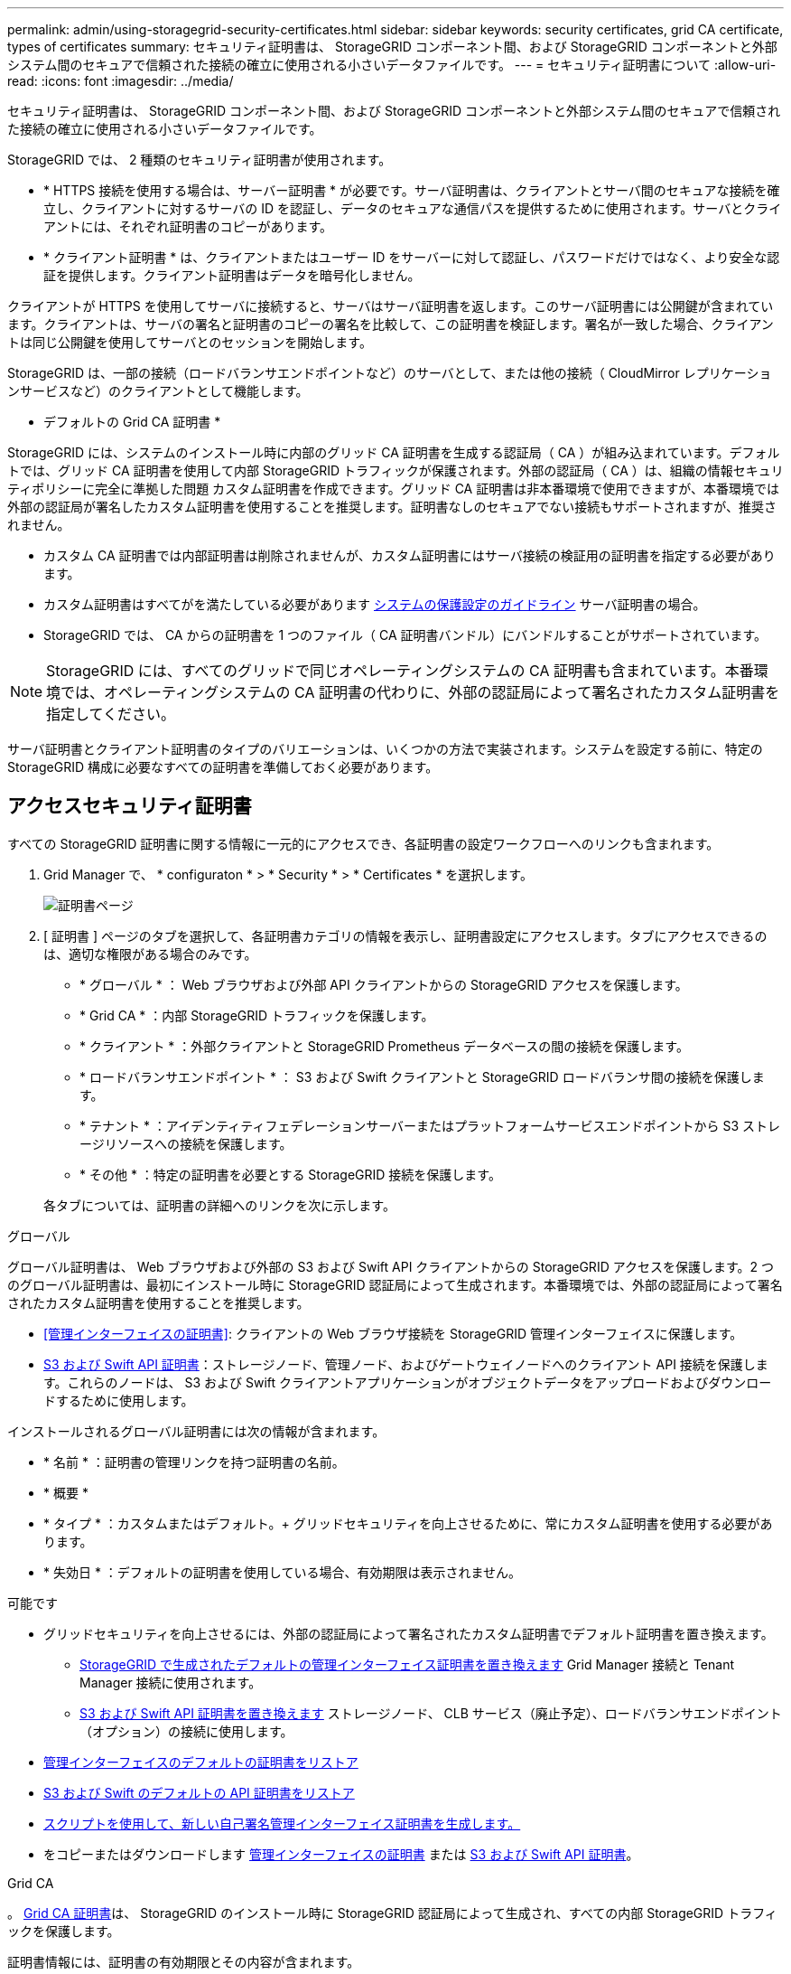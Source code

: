 ---
permalink: admin/using-storagegrid-security-certificates.html 
sidebar: sidebar 
keywords: security certificates, grid CA certificate, types of certificates 
summary: セキュリティ証明書は、 StorageGRID コンポーネント間、および StorageGRID コンポーネントと外部システム間のセキュアで信頼された接続の確立に使用される小さいデータファイルです。 
---
= セキュリティ証明書について
:allow-uri-read: 
:icons: font
:imagesdir: ../media/


[role="lead"]
セキュリティ証明書は、 StorageGRID コンポーネント間、および StorageGRID コンポーネントと外部システム間のセキュアで信頼された接続の確立に使用される小さいデータファイルです。

StorageGRID では、 2 種類のセキュリティ証明書が使用されます。

* * HTTPS 接続を使用する場合は、サーバー証明書 * が必要です。サーバ証明書は、クライアントとサーバ間のセキュアな接続を確立し、クライアントに対するサーバの ID を認証し、データのセキュアな通信パスを提供するために使用されます。サーバとクライアントには、それぞれ証明書のコピーがあります。
* * クライアント証明書 * は、クライアントまたはユーザー ID をサーバーに対して認証し、パスワードだけではなく、より安全な認証を提供します。クライアント証明書はデータを暗号化しません。


クライアントが HTTPS を使用してサーバに接続すると、サーバはサーバ証明書を返します。このサーバ証明書には公開鍵が含まれています。クライアントは、サーバの署名と証明書のコピーの署名を比較して、この証明書を検証します。署名が一致した場合、クライアントは同じ公開鍵を使用してサーバとのセッションを開始します。

StorageGRID は、一部の接続（ロードバランサエンドポイントなど）のサーバとして、または他の接続（ CloudMirror レプリケーションサービスなど）のクライアントとして機能します。

* デフォルトの Grid CA 証明書 *

StorageGRID には、システムのインストール時に内部のグリッド CA 証明書を生成する認証局（ CA ）が組み込まれています。デフォルトでは、グリッド CA 証明書を使用して内部 StorageGRID トラフィックが保護されます。外部の認証局（ CA ）は、組織の情報セキュリティポリシーに完全に準拠した問題 カスタム証明書を作成できます。グリッド CA 証明書は非本番環境で使用できますが、本番環境では外部の認証局が署名したカスタム証明書を使用することを推奨します。証明書なしのセキュアでない接続もサポートされますが、推奨されません。

* カスタム CA 証明書では内部証明書は削除されませんが、カスタム証明書にはサーバ接続の検証用の証明書を指定する必要があります。
* カスタム証明書はすべてがを満たしている必要があります xref:../harden/index.adoc[システムの保護設定のガイドライン] サーバ証明書の場合。
* StorageGRID では、 CA からの証明書を 1 つのファイル（ CA 証明書バンドル）にバンドルすることがサポートされています。



NOTE: StorageGRID には、すべてのグリッドで同じオペレーティングシステムの CA 証明書も含まれています。本番環境では、オペレーティングシステムの CA 証明書の代わりに、外部の認証局によって署名されたカスタム証明書を指定してください。

サーバ証明書とクライアント証明書のタイプのバリエーションは、いくつかの方法で実装されます。システムを設定する前に、特定の StorageGRID 構成に必要なすべての証明書を準備しておく必要があります。



== アクセスセキュリティ証明書

すべての StorageGRID 証明書に関する情報に一元的にアクセスでき、各証明書の設定ワークフローへのリンクも含まれます。

. Grid Manager で、 * configuraton * > * Security * > * Certificates * を選択します。
+
image::security_certificates.png[証明書ページ]

. [ 証明書 ] ページのタブを選択して、各証明書カテゴリの情報を表示し、証明書設定にアクセスします。タブにアクセスできるのは、適切な権限がある場合のみです。
+
** * グローバル * ： Web ブラウザおよび外部 API クライアントからの StorageGRID アクセスを保護します。
** * Grid CA * ：内部 StorageGRID トラフィックを保護します。
** * クライアント * ：外部クライアントと StorageGRID Prometheus データベースの間の接続を保護します。
** * ロードバランサエンドポイント * ： S3 および Swift クライアントと StorageGRID ロードバランサ間の接続を保護します。
** * テナント * ：アイデンティティフェデレーションサーバーまたはプラットフォームサービスエンドポイントから S3 ストレージリソースへの接続を保護します。
** * その他 * ：特定の証明書を必要とする StorageGRID 接続を保護します。


+
各タブについては、証明書の詳細へのリンクを次に示します。



[role="tabbed-block"]
====
.グローバル
--
グローバル証明書は、 Web ブラウザおよび外部の S3 および Swift API クライアントからの StorageGRID アクセスを保護します。2 つのグローバル証明書は、最初にインストール時に StorageGRID 認証局によって生成されます。本番環境では、外部の認証局によって署名されたカスタム証明書を使用することを推奨します。

* <<管理インターフェイスの証明書>>: クライアントの Web ブラウザ接続を StorageGRID 管理インターフェイスに保護します。
* <<S3 および Swift API 証明書>>：ストレージノード、管理ノード、およびゲートウェイノードへのクライアント API 接続を保護します。これらのノードは、 S3 および Swift クライアントアプリケーションがオブジェクトデータをアップロードおよびダウンロードするために使用します。


インストールされるグローバル証明書には次の情報が含まれます。

* * 名前 * ：証明書の管理リンクを持つ証明書の名前。
* * 概要 *
* * タイプ * ：カスタムまたはデフォルト。+ グリッドセキュリティを向上させるために、常にカスタム証明書を使用する必要があります。
* * 失効日 * ：デフォルトの証明書を使用している場合、有効期限は表示されません。


可能です

* グリッドセキュリティを向上させるには、外部の認証局によって署名されたカスタム証明書でデフォルト証明書を置き換えます。
+
** xref:configuring-custom-server-certificate-for-grid-manager-tenant-manager.adoc[StorageGRID で生成されたデフォルトの管理インターフェイス証明書を置き換えます] Grid Manager 接続と Tenant Manager 接続に使用されます。
** xref:configuring-custom-server-certificate-for-storage-node-or-clb.adoc[S3 および Swift API 証明書を置き換えます] ストレージノード、 CLB サービス（廃止予定）、ロードバランサエンドポイント（オプション）の接続に使用します。


* xref:configuring-custom-server-certificate-for-grid-manager-tenant-manager.adoc#restore-the-default-management-interface-certificate[管理インターフェイスのデフォルトの証明書をリストア]
* xref:configuring-custom-server-certificate-for-storage-node-or-clb.adoc#restore-the-default-s3-and-swift-api-certificate[S3 および Swift のデフォルトの API 証明書をリストア]
* xref:configuring-custom-server-certificate-for-grid-manager-tenant-manager.adoc#use-a-script-to-generate-a-new-self-signed-management-interface-certificate[スクリプトを使用して、新しい自己署名管理インターフェイス証明書を生成します。]
* をコピーまたはダウンロードします xref:configuring-custom-server-certificate-for-grid-manager-tenant-manager.adoc#download-or-copy-the-management-interface-certificate[管理インターフェイスの証明書] または xref:configuring-custom-server-certificate-for-storage-node-or-clb.adoc#download-or-copy-the-s3-and-swift-api-certificate[S3 および Swift API 証明書]。


--
.Grid CA
--
。 <<gridca_details,Grid CA 証明書>>は、 StorageGRID のインストール時に StorageGRID 認証局によって生成され、すべての内部 StorageGRID トラフィックを保護します。

証明書情報には、証明書の有効期限とその内容が含まれます。

可能です xref:copying-storagegrid-system-ca-certificate.adoc[Grid CA 証明書をコピーまたはダウンロードします]ただし、変更することはできません。

--
.クライアント
--
<<adminclientcert_details,クライアント証明書>>は外部の認証局によって生成され、外部の監視ツールと StorageGRID の Prometheus データベースとの間の接続を保護します。

証明書テーブルには、設定されている各クライアント証明書の行があり、証明書の有効期限とともに Prometheus データベースへのアクセスに証明書を使用できるかどうかが示されます。

可能です

* xref:configuring-administrator-client-certificates.adoc#add-client-certificates[新しいクライアント証明書をアップロードまたは生成します。]
* 証明書名を選択して証明書の詳細を表示します。表示される情報は次のとおりです。
+
** xref:configuring-administrator-client-certificates.adoc#edit-client-certificates[クライアント証明書の名前を変更します。]
** xref:configuring-administrator-client-certificates.adoc#edit-client-certificates[Prometheus のアクセス権限を設定します。]
** xref:configuring-administrator-client-certificates.adoc#edit-client-certificates[クライアント証明書をアップロードして置き換えます。]
** xref:configuring-administrator-client-certificates.adoc#download-or-copy-client-certificates[クライアント証明書をコピーまたはダウンロードします。]
** xref:configuring-administrator-client-certificates.adoc#remove-client-certificates[クライアント証明書を削除します。]


* [* アクション * （ Actions * ） ] を選択して、すばやく xref:configuring-administrator-client-certificates.adoc#edit-client-certificates[編集]、 xref:configuring-administrator-client-certificates.adoc#attach-new-client-certificate[添付（ Attach ）]または xref:configuring-administrator-client-certificates.adoc#remove-client-certificates[取り外します] クライアント証明書。最大 10 個のクライアント証明書を選択し、 * Actions * > * Remove * を使用して一度に削除できます。


--
.ロードバランサエンドポイント
--
<<ロードバランサエンドポイントの証明書,ロードバランサエンドポイントの証明書>>をアップロードまたは生成して、ゲートウェイノードと管理ノード上の S3 / Swift クライアントと StorageGRID ロードバランササービスの間の接続を保護します。

ロードバランサエンドポイントテーブルには、設定されている各ロードバランサエンドポイント用の行があり、グローバルな S3 および Swift API 証明書とカスタムのロードバランサエンドポイント証明書のどちらがエンドポイントに使用されているかを示しています。各証明書の有効期限も表示されます。


NOTE: エンドポイント証明書の変更がすべてのノードに適用されるまでに最大 15 分かかることがあります。

可能です

* xref:configuring-load-balancer-endpoints.adoc[エンドポイント名を選択してブラウザタブを開き、証明書の詳細など、ロードバランサエンドポイントに関する情報を表示します。]
* xref:../fabricpool/creating-load-balancer-endpoint-for-fabricpool.adoc[FabricPool のロードバランサエンドポイント証明書を指定します。]
* xref:configuring-load-balancer-endpoints.adoc[グローバルな S3 および Swift API 証明書を使用します] 代わりに、新しいロードバランサエンドポイント証明書を生成します。


--
.テナント
--
テナントで使用できる <<アイデンティティフェデレーション証明書,アイデンティティフェデレーションサーバの証明書>> または <<プラットフォームサービスのエンドポイント証明書,プラットフォームサービスエンドポイントの証明書>> StorageGRID を使用して接続を保護します。

テナントテーブルには、テナントごとに 1 つの行があり、各テナントに独自のアイデンティティソースまたはプラットフォームサービスを使用する権限があるかどうかを示します。

可能です

* xref:../tenant/signing-in-to-tenant-manager.adoc[Tenant Manager にサインインするテナント名を選択します]
* xref:../tenant/using-identity-federation.adoc[テナントのアイデンティティフェデレーションの詳細を表示するテナント名を選択します]
* xref:../tenant/editing-platform-services-endpoint.adoc[テナントプラットフォームサービスの詳細を表示するテナント名を選択します]
* xref:../tenant/creating-platform-services-endpoint.adoc[エンドポイントの作成時にプラットフォームサービスエンドポイント証明書を指定します]


--
.その他
--
StorageGRID では、特定の目的に他のセキュリティ証明書を使用します。これらの証明書は、機能名で一覧表示されます。その他のセキュリティ証明書には、次のもの

* <<アイデンティティフェデレーション証明書,アイデンティティフェデレーション証明書>>
* <<クラウドストレージプールのエンドポイントの証明書,クラウドストレージプールの証明書>>
* <<キー管理サーバ（ KMS ）の証明書,キー管理サーバ（ KMS ）の証明書>>
* <<シングルサインオン（ SSO ）証明書,シングルサインオン証明書>>
* <<E メールアラート通知の証明書,E メールアラート通知の証明書>>
* <<外部 syslog サーバの証明書,外部 syslog サーバ証明書>>


情報は、関数が使用する証明書の種類と、そのサーバーおよびクライアント証明書の有効期限を示します。関数名を選択するとブラウザタブが開き、証明書の詳細を表示および編集できます。


NOTE: 他の証明書の情報を表示およびアクセスできるのは、適切な権限がある場合のみです。

可能です

* xref:using-identity-federation.adoc[アイデンティティフェデレーション証明書を表示および編集する]
* xref:kms-adding.adoc[キー管理サーバ（ KMS ）のサーバ証明書とクライアント証明書をアップロードします]
* xref:../ilm/creating-cloud-storage-pool.adoc[S3 、 C2S S3 、または Azure 用のクラウドストレージプール証明書を指定します]
* xref:creating-relying-party-trusts-in-ad-fs.adoc#create-a-relying-party-trust-manually[証明書利用者信頼の SSO 証明書を手動で指定します]
* xref:../monitor/email-alert-notifications.adoc[アラート E メール通知用の証明書を指定します]
* xref:../monitor/configuring-syslog-server.adoc#attach-certificate.adoc[外部 syslog サーバの証明書を指定します]


--
====


== セキュリティ証明書の詳細

セキュリティ証明書の種類ごとに、実装手順が記載された記事へのリンクを以下に示します。



=== 管理インターフェイスの証明書

[cols="1a,1a,1a,1a"]
|===
| 証明書のタイプ | 説明 | ナビゲーションの場所 | 詳細 


 a| 
サーバ
 a| 
クライアントの Web ブラウザと StorageGRID 管理インターフェイスの間の接続を認証することで、ユーザがセキュリティの警告なしで Grid Manager とテナントマネージャにアクセスできるようにします。

この証明書は、 Grid 管理 API 接続とテナント管理 API 接続も認証します。

インストール時に作成されるデフォルトの証明書を使用することも、カスタム証明書をアップロードすることもできます。
 a| 
* 設定 * > * セキュリティ * > * 証明書 * 、 * グローバル * タブを選択し、 * 管理インターフェイス証明書 * を選択します
 a| 
xref:configuring-custom-server-certificate-for-grid-manager-tenant-manager.adoc[管理インターフェイス証明書を設定]

|===


=== S3 および Swift API 証明書

[cols="1a,1a,1a,1a"]
|===
| 証明書のタイプ | 説明 | ナビゲーションの場所 | 詳細 


 a| 
サーバ
 a| 
ストレージノードへのセキュアな S3 または Swift クライアント接続、ゲートウェイノード上の廃止された Connection Load Balancer （ CLB ）サービス、およびロードバランサエンドポイント（オプション）への接続を認証します。
 a| 
* configuration * > * Security * > * Certificates * を選択し、 * Global * タブを選択して、 * S3 および Swift API certificate * を選択します
 a| 
xref:configuring-custom-server-certificate-for-storage-node-or-clb.adoc[S3 および Swift API 証明書を設定する]

|===


=== Grid CA 証明書

を参照してください <<gridca_details,デフォルトの Grid CA 証明書概要>>。



=== 管理者クライアント証明書

[cols="1a,1a,1a,1a"]
|===
| 証明書のタイプ | 説明 | ナビゲーションの場所 | 詳細 


 a| 
クライアント
 a| 
StorageGRID が外部クライアントアクセスを認証できるように、各クライアントにインストールします。

* 許可された外部クライアントから StorageGRID Prometheus データベースにアクセスできるようにします。
* 外部ツールを使用して StorageGRID をセキュアに監視できます。

 a| 
* 設定 * > * セキュリティ * > * 証明書 * を選択し、 * クライアント * タブを選択します
 a| 
xref:configuring-administrator-client-certificates.adoc[クライアント証明書を設定]

|===


=== ロードバランサエンドポイントの証明書

[cols="1a,1a,1a,1a"]
|===
| 証明書のタイプ | 説明 | ナビゲーションの場所 | 詳細 


 a| 
サーバ
 a| 
S3 または Swift クライアントと、ゲートウェイノードおよび管理ノード上の StorageGRID ロードバランササービス間の接続を認証します。ロードバランサエンドポイントの設定時にロードまたは生成できます。クライアントアプリケーションでは、 StorageGRID に接続する際にロードバランサ証明書を使用してオブジェクトデータを保存および読み出します。

グローバルのカスタムバージョンを使用することもできます <<S3 および Swift API 証明書>> ロードバランササービスへの接続を認証する証明書。ロードバランサ接続の認証にグローバル証明書を使用する場合は、ロードバランサエンドポイントごとに個別の証明書をアップロードまたは生成する必要はありません。

* 注： * ロードバランサ認証に使用される証明書は、通常の StorageGRID 処理で最もよく使用される証明書です。
 a| 
* 設定 * > * ネットワーク * > * ロードバランサエンドポイント *
 a| 
* xref:configuring-load-balancer-endpoints.adoc[ロードバランサエンドポイントを設定する]
* xref:../fabricpool/creating-load-balancer-endpoint-for-fabricpool.adoc[FabricPool のロードバランサエンドポイントを作成します]


|===


=== アイデンティティフェデレーション証明書

[cols="1a,1a,1a,1a"]
|===
| 証明書のタイプ | 説明 | ナビゲーションの場所 | 詳細 


 a| 
サーバ
 a| 
Active Directory 、 OpenLDAP 、 Oracle Directory Server などの外部のアイデンティティプロバイダと StorageGRID の間の接続を認証します。アイデンティティフェデレーションに使用します。管理者グループとユーザを外部システムで管理できます。
 a| 
* 設定 * > * アクセス制御 * > * アイデンティティフェデレーション *
 a| 
xref:using-identity-federation.adoc[アイデンティティフェデレーションを使用する]

|===


=== プラットフォームサービスのエンドポイント証明書

[cols="1a,1a,1a,1a"]
|===
| 証明書のタイプ | 説明 | ナビゲーションの場所 | 詳細 


 a| 
サーバ
 a| 
StorageGRID プラットフォームサービスから S3 ストレージリソースへの接続を認証します。
 a| 
* Tenant Manager * > * storage （ S3 ） * > * Platform services endpoints *
 a| 
xref:../tenant/creating-platform-services-endpoint.adoc[プラットフォームサービスエンドポイントを作成します]

xref:../tenant/editing-platform-services-endpoint.adoc[プラットフォームサービスエンドポイントを編集します]

|===


=== クラウドストレージプールのエンドポイントの証明書

[cols="1a,1a,1a,1a"]
|===
| 証明書のタイプ | 説明 | ナビゲーションの場所 | 詳細 


 a| 
サーバ
 a| 
StorageGRID クラウドストレージプールから S3 Glacier や Microsoft Azure BLOB ストレージなどの外部ストレージへの接続を認証します。クラウドプロバイダのタイプごとに別の証明書が必要です。
 a| 
* ilm * > * ストレージ・プール *
 a| 
xref:../ilm/creating-cloud-storage-pool.adoc[クラウドストレージプールを作成]

|===


=== キー管理サーバ（ KMS ）の証明書

[cols="1a,1a,1a,1a"]
|===
| 証明書のタイプ | 説明 | ナビゲーションの場所 | 詳細 


 a| 
サーバとクライアント
 a| 
StorageGRID と外部キー管理サーバ（ KMS ）の間の接続を認証します。この接続により、 StorageGRID アプライアンスノードに暗号化キーが提供されます。
 a| 
* 設定 * > * セキュリティ * > * キー管理サーバ *
 a| 
xref:kms-adding.adoc[キー管理サーバの追加（ KMS ）]

|===


=== シングルサインオン（ SSO ）証明書

[cols="1a,1a,1a,1a"]
|===
| 証明書のタイプ | 説明 | ナビゲーションの場所 | 詳細 


 a| 
サーバ
 a| 
Active Directory フェデレーションサービス（ AD FS ）やシングルサインオン（ SSO ）要求に使用される StorageGRID などのアイデンティティフェデレーションサービスとの間の接続を認証します。
 a| 
* 設定 * > * アクセス制御 * > * シングルサインオン *
 a| 
xref:configuring-sso.adoc[シングルサインオンを設定します]

|===


=== E メールアラート通知の証明書

[cols="1a,1a,1a,1a"]
|===
| 証明書のタイプ | 説明 | ナビゲーションの場所 | 詳細 


 a| 
サーバとクライアント
 a| 
アラート通知に使用される SMTP E メールサーバと StorageGRID 間の接続を認証します。

* SMTP サーバとの通信に Transport Layer Security （ TLS ）が必要な場合は、 E メールサーバの CA 証明書を指定する必要があります。
* SMTP E メールサーバで認証用のクライアント証明書が必要な場合にのみ、クライアント証明書を指定してください。

 a| 
* アラート *>* 電子メールセットアップ *
 a| 
xref:../monitor/email-alert-notifications.adoc[アラート用の E メール通知を設定します]

|===


=== 外部 syslog サーバの証明書

[cols="1a,1a,1a,1a"]
|===
| 証明書のタイプ | 説明 | ナビゲーションの場所 | 詳細 


 a| 
サーバ
 a| 
StorageGRID にイベントを記録する外部 syslog サーバ間で、 TLS 接続または RELP/TLS 接続を認証します。

* 注：外部 syslog サーバへの TCP 、 RELP/TCP 、および UDP 接続には、外部 syslog サーバ証明書は必要ありません。
 a| 
* 設定 * > * モニタリング * > * 監査および syslog サーバ * を選択し、 * 外部 syslog サーバの設定 * を選択します
 a| 
xref:../monitor/configuring-syslog-server.adoc[外部 syslog サーバを設定します]

|===


== 証明書の例



=== 例 1 ：ロードバランササービス

この例では、 StorageGRID がサーバとして機能します。

. ロードバランサエンドポイントを設定し、 StorageGRID でサーバ証明書をアップロードまたは生成します。
. S3 または Swift クライアント接続をロードバランサエンドポイントに設定し、同じ証明書をクライアントにアップロードします。
. クライアントは、データを保存または取得する際に HTTPS を使用してロードバランサエンドポイントに接続します。
. StorageGRID は、公開鍵を含むサーバ証明書と、秘密鍵に基づく署名を返します。
. クライアントは、サーバの署名と証明書のコピーの署名を比較して、この証明書を検証します。署名が一致した場合、クライアントは同じ公開鍵を使用してセッションを開始します。
. クライアントがオブジェクトデータを StorageGRID に送信




=== 例 2 ：外部キー管理サーバ（ KMS ）

この例では、 StorageGRID がクライアントとして機能します。

. 外部キー管理サーバソフトウェアを使用する場合は、 StorageGRID を KMS クライアントとして設定し、 CA 署名済みサーバ証明書、パブリッククライアント証明書、およびクライアント証明書の秘密鍵を取得します。
. Grid Manager を使用して KMS サーバを設定し、サーバ証明書とクライアント証明書およびクライアント秘密鍵をアップロードします。
. StorageGRID ノードで暗号化キーが必要な場合、証明書からのデータと秘密鍵に基づく署名を含む KMS サーバに要求が送信されます。
. KMS サーバは証明書の署名を検証し、 StorageGRID を信頼できることを決定します。
. KMS サーバは、検証済みの接続を使用して応答します。

